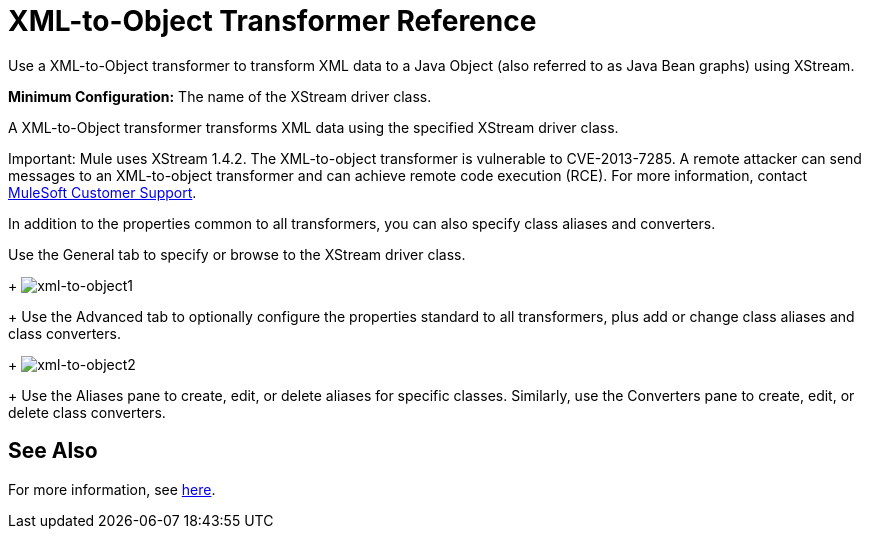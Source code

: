 = XML-to-Object Transformer Reference

Use a XML-to-Object transformer to transform XML data to a Java Object (also referred to as Java Bean graphs) using XStream.

*Minimum Configuration:* The name of the XStream driver class.

A XML-to-Object transformer transforms XML data using the specified XStream driver class.

Important: Mule uses XStream 1.4.2. The XML-to-object transformer is vulnerable to CVE-2013-7285. A remote attacker can send messages to an XML-to-object transformer and can achieve remote code execution (RCE). For more information, contact http://www.mulesoft.com/support-and-services/mule-esb-support-license-subscription[MuleSoft Customer Support].

In addition to the properties common to all transformers, you can also specify class aliases and converters.

Use the General tab to specify or browse to the XStream driver class. 
+
image:xml-to-object1.png[xml-to-object1]
+
Use the Advanced tab to optionally configure the properties standard to all transformers, plus add or change class aliases and class converters. 
+
image:xml-to-object2.png[xml-to-object2]
+
Use the Aliases pane to create, edit, or delete aliases for specific classes. Similarly, use the Converters pane to create, edit, or delete class converters.

== See Also

For more information, see link:/mule-user-guide/v/3.2/xmlobject-transformers[here].
